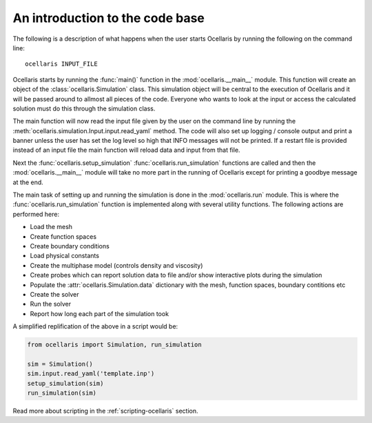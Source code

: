 .. _programmers-intro:

An introduction to the code base
================================

The following is a description of what happens when the user starts Ocellaris
by running the following on the command line::

    ocellaris INPUT_FILE

Ocellaris starts by running the :func:`main()` function in the
:mod:`ocellaris.__main__` module. This function will create an object of the
:class:`ocellaris.Simulation` class. This simulation object will be central to
the execution of Ocellaris and it will be passed around to allmost all pieces
of the code. Everyone who wants to look at the input or access the calculated
solution must do this through the simulation class.

The main function will now read the input file given by the user on the command
line by running the :meth:`ocellaris.simulation.Input.input.read_yaml` method.
The code will also set up logging / console output and print a banner unless
the user has set the log level so high that INFO messages will not be printed.
If a restart file is provided instead of an input file the main function will
reload data and input from that file.

Next the :func:`ocellaris.setup_simulation` :func:`ocellaris.run_simulation`
functions are called and then the :mod:`ocellaris.__main__` module will take no
more part in the running of Ocellaris except for printing a goodbye message at
the end.

The main task of setting up and running the simulation is done in the
:mod:`ocellaris.run` module. This is where the :func:`ocellaris.run_simulation`
function is implemented along with several utility functions. The following
actions are performed here:

- Load the mesh
- Create function spaces
- Create boundary conditions
- Load physical constants
- Create the multiphase model (controls density and viscosity)
- Create probes which can report solution data to file and/or show interactive
  plots during the simulation
- Populate the :attr:`ocellaris.Simulation.data` dictionary with the mesh,
  function spaces, boundary contitions etc
- Create the solver
- Run the solver
- Report how long each part of the simulation took

A simplified replification of the above in a script would be:

.. code-block:: python

    from ocellaris import Simulation, run_simulation

    sim = Simulation()
    sim.input.read_yaml('template.inp')
    setup_simulation(sim)
    run_simulation(sim)

Read more about scripting in the :ref:`scripting-ocellaris` section.
